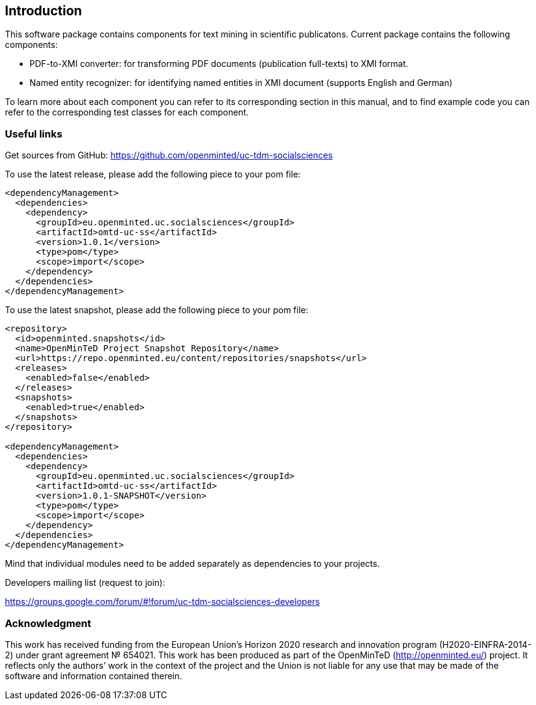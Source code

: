 [[sect_introduction]]

== Introduction

This software package contains components for text mining in scientific publicatons.
Current package contains the following components:

- PDF-to-XMI converter: for transforming PDF documents (publication full-texts) to XMI format.
- Named entity recognizer: for identifying named entities in XMI document (supports English and German)

To learn more about each component you can refer to its corresponding section in this manual, and to find example code
 you can refer to the corresponding test classes for each component.

=== Useful links
Get sources from GitHub: https://github.com/openminted/uc-tdm-socialsciences

To use the latest release, please add the following piece to your pom file:

--------------------------------------
<dependencyManagement>
  <dependencies>
    <dependency>
      <groupId>eu.openminted.uc.socialsciences</groupId>
      <artifactId>omtd-uc-ss</artifactId>
      <version>1.0.1</version>
      <type>pom</type>
      <scope>import</scope>
    </dependency>
  </dependencies>
</dependencyManagement>
--------------------------------------

To use the latest snapshot, please add the following piece to your pom file:

--------------------------------------
<repository>
  <id>openminted.snapshots</id>
  <name>OpenMinTeD Project Snapshot Repository</name>
  <url>https://repo.openminted.eu/content/repositories/snapshots</url>
  <releases>
    <enabled>false</enabled>
  </releases>
  <snapshots>
    <enabled>true</enabled>
  </snapshots>
</repository>

<dependencyManagement>
  <dependencies>
    <dependency>
      <groupId>eu.openminted.uc.socialsciences</groupId>
      <artifactId>omtd-uc-ss</artifactId>
      <version>1.0.1-SNAPSHOT</version>
      <type>pom</type>
      <scope>import</scope>
    </dependency>
  </dependencies>
</dependencyManagement>
--------------------------------------

Mind that individual modules need to be added separately as dependencies to your projects.

Developers mailing list (request to join):

https://groups.google.com/forum/#!forum/uc-tdm-socialsciences-developers

=== Acknowledgment

This work has received funding from the European Union's Horizon 2020 research and innovation program
(H2020-EINFRA-2014-2) under grant agreement № 654021. This work has been produced as part of the 
OpenMinTeD (http://openminted.eu/) project. It reflects only the authors’ work in the context of 
the project and the Union is not liable for any use that may be made of the software and information
 contained therein.